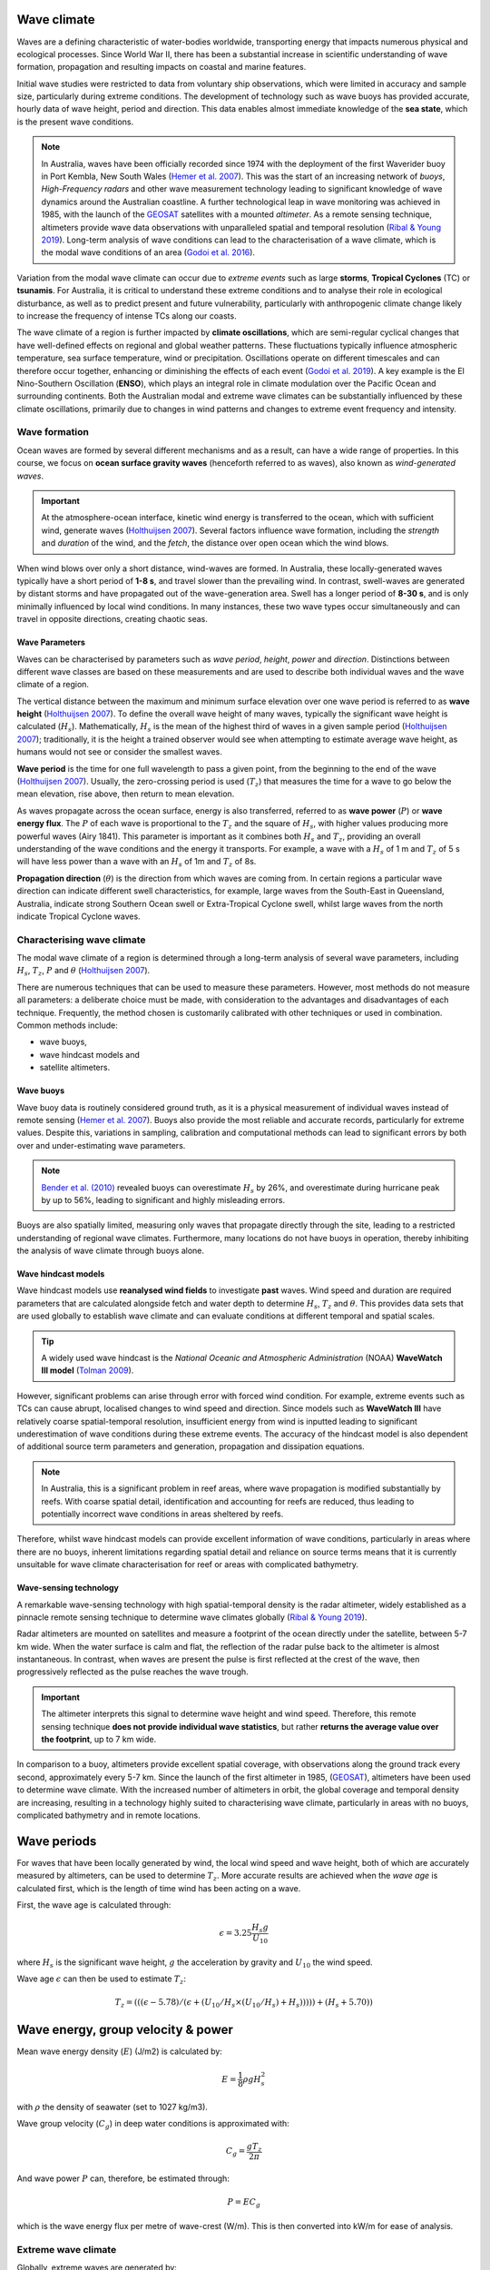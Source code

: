 Wave climate
=================

Waves are a defining characteristic of water-bodies worldwide, transporting energy that impacts numerous physical and ecological processes. Since World War II, there has been a substantial increase in scientific understanding of wave formation, propagation and resulting impacts on coastal and marine features.

Initial wave studies were restricted to data from voluntary ship observations, which were limited in accuracy and sample size, particularly during extreme conditions. The development of technology such as wave buoys has provided accurate, hourly data of wave height, period and direction. This data enables almost immediate knowledge of the **sea state**, which is the present wave conditions.

.. image:: images/bom_wave.jpg
  :scale: 27 %
  :alt: Wave Climate BOM
  :align: center

.. note::
  In Australia, waves have been officially recorded since 1974 with the deployment of the first Waverider buoy in Port Kembla, New South Wales (`Hemer et al. 2007 <https://www.jstor.org/stable/26481627?seq=2#metadata_info_tab_contents>`_). This was the start of an increasing network of *buoys*, *High-Frequency radars* and other wave measurement technology leading to significant knowledge of wave dynamics around the Australian coastline. A further technological leap in wave monitoring was achieved in 1985, with the launch of the `GEOSAT <https://earth.esa.int/web/eoportal/satellite-missions/g/geosat>`_ satellites with a mounted *altimeter*. As a remote sensing technique, altimeters provide wave data observations with unparalleled spatial and temporal resolution (`Ribal & Young 2019 <https://www.nature.com/articles/s41597-019-0083-9>`_). Long-term analysis of wave conditions can lead to the characterisation of a wave climate, which is the modal wave conditions of an area (`Godoi et al. 2016 <https://agupubs.onlinelibrary.wiley.com/doi/pdf/10.1002/2015JC011572>`_).

Variation from the modal wave climate can occur due to *extreme events* such as large **storms**, **Tropical Cyclones** (TC) or **tsunamis**. For Australia, it is critical to understand these extreme conditions and to analyse their role in ecological disturbance, as well as to predict present and future vulnerability, particularly with anthropogenic climate change likely to increase the frequency of intense TCs along our coasts.

The wave climate of a region is further impacted by **climate oscillations**, which are semi-regular cyclical changes that have well-defined effects on regional and global weather patterns. These fluctuations typically influence atmospheric temperature, sea surface temperature, wind or precipitation. Oscillations operate on different timescales and can therefore occur together, enhancing or diminishing the effects of each event (`Godoi et al. 2019 <https://rmets.onlinelibrary.wiley.com/doi/full/10.1002/joc.5823>`_). A key example is the El Nino-Southern Oscillation (**ENSO**), which plays an integral role in climate modulation over the Pacific Ocean and surrounding continents. Both the Australian modal and extreme wave climates can be substantially influenced by these climate oscillations, primarily due to changes in wind patterns and changes to extreme event frequency and intensity.

Wave formation
-----------

Ocean waves are formed by several different mechanisms and as a result, can have a wide range of properties. In this course, we focus on **ocean surface gravity waves** (henceforth referred to as waves), also known as *wind-generated waves*.


.. important::
  At the atmosphere-ocean interface, kinetic wind energy is transferred to the ocean, which with sufficient wind, generate waves (`Holthuijsen 2007 <https://www.cambridge.org/core/books/waves-in-oceanic-and-coastal-waters/F6BF070B00266943B0ABAFEAE6F54465>`_). Several factors influence wave formation, including the *strength* and *duration* of the wind, and the *fetch*, the distance over open ocean which the wind blows.


When wind blows over only a short distance, wind-waves are formed. In Australia, these locally-generated waves typically have a short period of **1-8 s**, and travel slower than the prevailing wind. In contrast, swell-waves are generated by distant storms and have propagated out of the wave-generation area. Swell has a longer period of **8-30 s**, and is only minimally influenced by local wind conditions. In many instances, these two wave types occur simultaneously and can travel in opposite directions, creating chaotic seas.

.. image:: images/windwave.jpg
  :scale: 27 %
  :alt: Ocean wave frequency and period. Source: Holthuijsen (2007).
  :align: center


Wave Parameters
*****

Waves can be characterised by parameters such as *wave period*, *height*, *power* and *direction*. Distinctions between different wave classes are based on these measurements and are used to describe both individual waves and the wave climate of a region.

The vertical distance between the maximum and minimum surface elevation over one wave period is referred to as **wave height** (`Holthuijsen 2007 <https://www.cambridge.org/core/books/waves-in-oceanic-and-coastal-waters/F6BF070B00266943B0ABAFEAE6F54465>`_). To define the overall wave height of many waves, typically the significant wave height is calculated (:math:`H_{s}`). Mathematically, :math:`H_{s}` is the mean of the highest third of waves in a given sample period (`Holthuijsen 2007 <https://www.cambridge.org/core/books/waves-in-oceanic-and-coastal-waters/F6BF070B00266943B0ABAFEAE6F54465>`_); traditionally, it is the height a trained observer would see when attempting to estimate average wave height, as humans would not see or consider the smallest waves.

.. image:: images/hstz.jpg
  :scale: 50 %
  :alt: Wave height and wave period from a time record of ocean surface elevation, defined by downward zero-crossings. Source: Holthuijsen (2007).
  :align: center


**Wave period** is the time for one full wavelength to pass a given point, from the beginning to the end of the wave (`Holthuijsen 2007 <https://www.cambridge.org/core/books/waves-in-oceanic-and-coastal-waters/F6BF070B00266943B0ABAFEAE6F54465>`_).
Usually, the zero-crossing period is used (:math:`T_{z}`) that measures the time for a wave to go below the mean elevation, rise above, then return to mean elevation.

As waves propagate across the ocean surface, energy is also transferred, referred to as **wave power** (:math:`P`) or **wave energy flux**. The :math:`P` of each wave is proportional to the :math:`T_{z}` and the square of :math:`H_{s}`, with higher values producing more powerful waves (Airy 1841). This parameter is important as it combines both :math:`H_{s}` and :math:`T_{z}`, providing an overall understanding of the wave conditions and the energy it transports. For example, a wave with a :math:`H_{s}` of 1 m and :math:`T_{z}` of 5 s will have less power than a wave with an :math:`H_{s}` of 1m and :math:`T_{z}` of 8s.


**Propagation direction** (:math:`\theta`) is the direction from which waves are coming from. In certain regions a particular wave direction can indicate different swell characteristics, for example, large waves from the South-East in Queensland, Australia, indicate strong Southern Ocean swell or Extra-Tropical Cyclone swell, whilst large waves from the north indicate Tropical Cyclone waves.


Characterising wave climate
-----------------------

The modal wave climate of a region is determined through a long-term analysis of several wave parameters, including :math:`H_{s}`, :math:`T_{z}`, :math:`P` and :math:`\theta` (`Holthuijsen 2007 <https://www.cambridge.org/core/books/waves-in-oceanic-and-coastal-waters/F6BF070B00266943B0ABAFEAE6F54465>`_).


.. image:: images/waveclimate.jpg
   :scale: 35 %
   :alt: Wave climate analysis
   :align: center


There are numerous techniques that can be used to measure these parameters. However, most methods do not measure all parameters: a deliberate choice must be made, with consideration to the advantages and disadvantages of each technique. Frequently, the method chosen is customarily calibrated with other techniques or used in combination.
Common methods include:

* wave buoys,
* wave hindcast models and
* satellite altimeters.


Wave buoys
*****

Wave buoy data is routinely considered ground truth, as it is a physical measurement of individual waves instead of remote sensing (`Hemer et al. 2007 <https://www.jstor.org/stable/26481627?seq=2#metadata_info_tab_contents>`_). Buoys also provide the most reliable and accurate records, particularly for extreme values. Despite this, variations in sampling, calibration and computational methods can lead to significant errors by both over and under-estimating wave parameters.

.. note::
  `Bender et al. (2010) <https://journals.ametsoc.org/doi/full/10.1175/2010JTECHO724.1>`_ revealed buoys can overestimate :math:`H_{s}` by 26%, and overestimate during hurricane peak by up to 56%, leading to significant and highly misleading errors.

Buoys are also spatially limited, measuring only waves that propagate directly through the site, leading to a restricted understanding of regional wave climates. Furthermore, many locations do not have buoys in operation, thereby inhibiting the analysis of wave climate through buoys alone.


Wave hindcast models
*****


Wave hindcast models use **reanalysed wind fields** to investigate **past** waves. Wind speed and duration are required parameters that are calculated alongside fetch and water depth to determine :math:`H_{s}`, :math:`T_{z}` and :math:`\theta`. This provides data sets that are used globally to establish wave climate and can evaluate conditions at different temporal and spatial scales.

.. tip::
  A widely used wave hindcast is the *National Oceanic and Atmospheric Administration* (NOAA) **WaveWatch III model** (`Tolman 2009 <https://polar.ncep.noaa.gov/mmab/papers/tn276/MMAB_276.pdf>`_).

.. raw:: html

    <div style="text-align: center; margin-bottom: 2em;">
    <iframe width="100%" height="550" src="https://www.youtube.com/embed/xmQs-gAYKJo?rel=0" frameborder="0" allow="accelerometer; autoplay; encrypted-media; gyroscope; picture-in-picture" allowfullscreen></iframe>
    </div>


However, significant problems can arise through error with forced wind condition. For example, extreme events such as TCs can cause abrupt, localised changes to wind speed and direction. Since models such as **WaveWatch III** have relatively coarse spatial-temporal resolution, insufficient energy from wind is inputted leading to significant underestimation of wave conditions during these extreme events. The accuracy of the hindcast model is also dependent of additional source term parameters and generation, propagation and dissipation equations.

.. note::
  In Australia, this is a significant problem in reef areas, where wave propagation is modified substantially by reefs. With coarse spatial detail, identification and accounting for reefs are reduced, thus leading to potentially incorrect wave conditions in areas sheltered by reefs.

Therefore, whilst wave hindcast models can provide excellent information of wave conditions, particularly in areas where there are no buoys, inherent limitations regarding spatial detail and reliance on source terms means that it is currently unsuitable for wave climate characterisation for reef or areas with complicated bathymetry.


Wave-sensing technology
*****


.. image:: images/altimeter.jpg
  :scale: 8 %
  :alt: Altimeter data
  :align: center


A remarkable wave-sensing technology with high spatial-temporal density is the radar altimeter, widely established as a pinnacle remote sensing technique to determine wave climates globally (`Ribal & Young 2019 <https://www.nature.com/articles/s41597-019-0083-9>`_).

Radar altimeters are mounted on satellites and measure a footprint of the ocean directly under the satellite, between 5-7 km wide. When the water surface is calm and flat, the reflection of the radar pulse back to the altimeter is almost instantaneous. In contrast, when waves are present the pulse is first reflected at the crest of the wave, then progressively reflected as the pulse reaches the wave trough.


.. important::
  The altimeter interprets this signal to determine wave height and wind speed. Therefore, this remote sensing technique **does not provide individual wave statistics**, but rather **returns the average value over the footprint**, up to 7 km wide.

In comparison to a buoy, altimeters provide excellent spatial coverage, with observations along the ground track every second, approximately every 5-7 km. Since the launch of the first altimeter in 1985, (`GEOSAT <https://earth.esa.int/web/eoportal/satellite-missions/g/geosat>`_), altimeters have been used to determine wave climate. With the increased number of altimeters in orbit, the global coverage and temporal density are increasing, resulting in a technology highly suited to characterising wave climate, particularly in areas with no buoys, complicated bathymetry and in remote locations.


Wave periods
============

For waves that have been locally generated by wind, the local wind speed and wave height, both of which are accurately measured by altimeters, can be used to determine :math:`T_{z}`. More accurate results are achieved when the *wave age* is calculated first, which is the length of time wind has been acting on a wave.

First, the wave age is calculated through:

.. math::
   \epsilon = 3.25 \frac{H_{s} g}{U_{10}}

where :math:`H_{s}` is the significant wave height, :math:`g` the acceleration by gravity and :math:`U_{10}` the wind speed.

Wave age :math:`\epsilon` can then be used to estimate :math:`T_{z}`:

.. math::
   T_{z} = (((\epsilon - 5.78)/(\epsilon + (U_{10}/H_{s} \times (U_{10}/H_{s}) + H_{s}))))) +(H_{s} + 5.70))


Wave energy, group velocity & power
============

Mean wave energy density (:math:`E`) (J/m2) is calculated by:

.. math::
   E = \frac{1}{8} \rho g H_{s}^{2}

with :math:`\rho` the density of seawater (set to 1027 kg/m3).

Wave group velocity (:math:`C_{g}`) in deep water conditions is approximated with:

.. math::
   C_{g} = \frac{g T_{z}}{2 \pi}

And wave power :math:`P` can, therefore, be estimated through:

.. math::
   P = E C_{g}

which is the wave energy flux per metre of wave-crest (W/m). This is then converted into kW/m for ease of analysis.


Extreme wave climate
-----------------------

Globally, extreme waves are generated by:

* cyclones,
* tsunamis,
* rogue waves and
* large storms.


.. image:: images/waveextreme.jpg
  :scale: 26 %
  :alt: Global 1-in-100 year significant wave height from Initial Distribution Method analysis
  :align: center


Above figure depicts the estimated 1-in-100 year significant wave height globally, with larger waves predominate in the higher latitudes due to extended fetch and frequent storms, whilst equatorial regions experience smaller extreme waves (`Takbash & Young 2011 <https://journals.ametsoc.org/doi/pdf/10.1175/JCLI-D-19-0255.1>`_).

Cyclones are a broad category of weather systems that can cause extreme waves, characterised by strong winds around a low pressure centre. TCs are formed over tropical or sub-tropical regions, whilst Extra-Tropical Cyclones form in the mid- or high-latitudes.

.. note::
  East Coast Lows (ECL) are one such Extra-Tropical Cyclone that is generated near southeastern Australia, from either tropical or mid-latitude controls (`Dowdy et al. 2019 <https://link.springer.com/article/10.1007/s00382-019-04836-8>`_).

TC are low pressure systems that periodically develop over warm oceans. Sea surface temperature is a key driver of TCs, with a positive temperature anomaly leading to increased intensity and kinetic energy of the TC, as well as enhanced storm surges.

Strong winds and heavy rain can extend hundreds of kilometres from TC centres, and can last from days to weeks. The consequent destructive wind, rainfall, waves and storm surges are highly dangerous, causing extensive risk to life and millions of dollars in property damage. For example, severe TC Justin caused the death of over thirty people due to storm surges and large waves (source: *Bureau of Meteorology*).


.. image:: images/cyclone.jpg
  :scale: 20 %
  :alt: Four active tropical cyclones are visible in this atmospheric circulation map provided by the Earth Wind Map project. source: http://earth.nullschool.net/.
  :align: center


TCs are major drivers of coral reef disturbance and destruction, with reefs close to a cyclone experiencing a decrease in hard coral cover, taxonomic richness and coral density that can last for decades. Lagoon flooding, increased sediment load, decrease in local salinity and pH levels are further impacts which negatively affect coral growth and recovery.

.. note::
  Along with severe storms, cyclone waves are key producers of coral rubble. Together with carbonate sand, coral rubble constitutes the majority of reef volume. Over time and subsequent extreme events, the coral rubble progrades and can form rubble spits and islands. Despite the catastrophic nature of these impacts, TC are spatially bound, and thus reefs will typically go a number of years before another major disturbance tracks through the same area.


.. image:: images/yasi.jpg
  :scale: 28 %
  :alt: Coral reef damage in the Great Barrier Reef following Tropical Cyclone Yasi. Source: Beeden et al. (2015)
  :align: center

ECLs are a different type of cyclone that has significant effects on the Eastern Australian coastline. Formed by a temperature gradient between cold air in the upper atmosphere and warm Tasman Sea air, ECLs generate extreme winds, precipitation and large waves (`Dowdy et al. 2019 <https://link.springer.com/article/10.1007/s00382-019-04836-8>`_). They typically develop in the winter months close to the New South Wales coast, however, impacts can spread to southern Queensland and Victoria. Whilst typically not as severe as TCs, gusts over 170 km/hr and waves of over 14 m have been recorded, resulting in dangerous maritime conditions and coastal destruction.


Wave climate variability
-----------------------



Various meteorologically driven changes in atmosphere-ocean couplings can sub- stantially alter surface wind fields and, as a result, influence wave climate on both regional and ocean basin scales (Godoi et al. 2016). Several studies have shown that the Pacific Ocean wave climate is altered by the El Nin ̃o Southern Oscillation (ENSO) and the Southern Annular Mode (SAM), however, the response to these can be variable in both space and time (Godoi et al. 2016, Hemer et al. 2011, McSweeney & Shulmeister 2018). Several regions, including islands in the Pacific, are projected to be more at risk from a changing wave climate than risks from sea level (Hemer et al. 2011). Coastal communities will be increasingly affected, po- tentially resulting in greater flooding, coastal erosion and risk to society and the economy (Hemer et al. 2011). Thus, an understanding of the current variability of the wave climate is an important step to understanding the influence of global climate processes and potential links to climate change (Godoi et al. 2018).




Seasonal changes
============



The strength of south-east trade winds fluctuate throughout the year and oc- cur predominantly during the austral winter during April-October (dry season). From November-March (wet season)the trade winds lessen and can even reverse, linked to the Australian Monsoon and the location of the Intertropical Conver- gence Zone (ITCZ) (Andutta et al. 2019, Hemer et al. 2007, Wyrtki & Meyers 1976). During the wet season, the ITCZ moves closer to Australia, decreasing the strength of trade winds. Periodically, increased strength north-west winds occur due to the presence of the Australian Monsoon. This could have a significant impact on wave climate, with decreased modal wave heights during the wet season, however with small periods of higher waves due to intense storm and precipitation events during monsoons (Andutta et al. 2019).





Long-term trends
============

Several regions of the global ocean have statistically significant positive and nega- tive trends in Hs (Figure 2.10). An analysis of 33 years of altimeter data by Young & Ribal (2019) determined that extreme 90th percentile waves in the Southern Ocean are increasing by 1 cm/year, and in the North Atlantic by 0.8 cm/year (Figure 2.10). This is correlated to an increase in extreme wind strength in the region (Young & Ribal 2019). Despite mean local wind speed increasing glob- ally, the mean Hs show less explicit trends in all regions. Several areas, such as the Southern Ocean, have a slight positive increase of 0.3 cm/year, whilst other regions have slight negative trends (Figure 2.10). This implies that upper percentile trends are increasing faster than mean trends. Many regions, such as Southern Australia, can be dominated by swell rather than local wind sea (Hemer et al. 2017), and therefore increases in mean local wind speed may not have direct effects on the local wave climate. Instead, increasing wind speed in the higher latitudes may increase swell size, which propagates into the middle latitudes (Young et al. 2011). Consequently, long-term decadal trends in wave height are occurring at different rates around the globe, with mean and extreme waves exhibiting different behaviours.



Climate oscillations
============



The ENSO phenomenon is the largest and most influential mode of climate varia- tion that operates on a seasonal-to-interannual timescale (Stopa & Cheung 2014,Timmermann et al. 2018). It is a complex ocean-air coupling in the equatorial region of the Central and Eastern Pacific Ocean that has significant influence over global climate (Barnard et al. 2017). The positive La Nin ̃a phase leads to reduced atmospheric convection over the Pacific Ocean, causing increased precipitation, a greater number of TCs, and cooler maximum temperatures in Australia (Jin et al. 2014). There are stronger than normal trade winds, which could lead to larger wave heights (Hemer et al. 2011). In contrast, the negative El Nin ̃o phase leads to a shift in atmospheric circulation, with a weakening or reversal of the dominant south-easterly trade winds and decreased frequency of TC for Australia (Timmermann et al. 2018).

There is a substantial connection between the two ENSO extreme phases to inter-annual wave height and direction variability, with significantly different im- pacts around the Pacific Basin (Figure 2.11) (Hemer et al. 2011). This typically results in atypical coastal erosion around the Pacific Ocean basin, with different locations experiencing diverse effects (Barnard et al. 2015). For example, the West Coast of the United States experiences an increase in winter wave energy during El Nin ̃o phases, leading to substantial beach erosion and coastal flooding (Barnard et al. 2017). This area experiences a more dominant southerly wave direction during the El Nin ̃o phase, which drives abnormal erosion in beaches normally protected from severe swell. In contrast, the La Nin ̃a phase is linked to higher wave energy on the Eastern Australian coastline and more extreme storms (Barnard et al. 2015, McSweeney & Shulmeister 2018, Shand et al. 2010). In New Zealand, increased Hs occurs during both of the ENSO extreme phases, resulting in increased coastal and marine operational risk alongside potential changes to biological and physical marine processes (Godoi et al. 2016). Climate change is predicted to bring more frequent and extreme ENSO events of both phases, which could lead to atypical wave conditions (Cai et al. 2015). Therefore, it is imper- ative to understand the historical impacts of ENSO on wave climate to predict the future conditions for marine and coastal vulnerability globally.

The SAM, also known as the Antarctic Oscillation, is the principal mode of variability in the Southern Hemisphere extratropics and high latitudes (Marshall et al. 2018). The SAM controls the north and south movement of the westerly wind belt that circulates Antarctica and is measured by the difference in zonal mean sea level pressure between 40◦S and 65◦S. During the positive phase, the wind belt contracts towards Antarctica and is often correlated to stable, dry con- ditions in Australia. In the negative phase, the belt expands north and can lead to increased storm frequency and precipitation in Australia and New Zealand (Godoi et al. 2016). SAM phases can significantly influence wave height and di- rectional variability, as shown in Figure 2.11, influencing the entire Pacific Ocean basin.

Thus, climate oscillations can significantly modulate the wave climate around the globe, leading to diverse effects in different regions. Oscillations can also enhance or detract the effects of other oscillations, as noted by (Godoi et al. 2018, Hemer et al. 2011), leading to complex interactions and influence on both atmospheric and wave climate. A long-term dataset is required to adequately determine the degree of modulation by each climate oscillation, in addition to high spatial resolution to establish differences in modulation between geographical areas.
